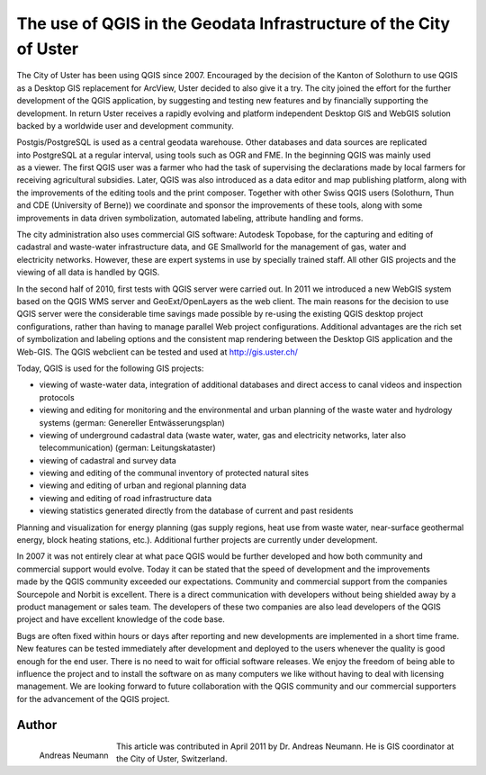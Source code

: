 ==================================================================
The use of QGIS in the Geodata Infrastructure of the City of Uster
==================================================================

The City of Uster has been using QGIS since 2007. Encouraged by the decision of the Kanton of Solothurn to use QGIS as a Desktop GIS replacement for ArcView, Uster decided to also give it a try. The city joined the effort for the further development of the QGIS application, by suggesting and testing new features and by financially supporting the development. In return Uster receives a rapidly evolving and platform independent Desktop GIS and WebGIS solution backed by a worldwide user and development community.

.. figure:: ./images/suisse_uster1.png
   :alt: uster
   :scale: 60%
   :align: right

Postgis/PostgreSQL is used as a central geodata warehouse. Other databases and data sources are replicated into PostgreSQL at a regular interval, using tools such as OGR and FME. In the beginning QGIS was mainly used as a viewer. The first QGIS user was a farmer who had the task of supervising the declarations made by local farmers for receiving agricultural subsidies. Later, QGIS was also introduced as a data editor and map publishing platform, along with the improvements of the editing tools and the print composer. Together with other Swiss QGIS users (Solothurn, Thun and CDE (University of Berne)) we coordinate and sponsor the improvements of these tools, along with some improvements in data driven symbolization, automated labeling, attribute handling and forms.

.. figure:: ./images/suisse_uster2.png
   :alt: uster location
   :scale: 60%
   :align: right

The city administration also uses commercial GIS software: Autodesk Topobase, for the capturing and editing of cadastral and waste-water infrastructure data, and GE Smallworld for the management of gas, water and electricity networks. However, these are expert systems in use by specially trained staff. All other GIS projects and the viewing of all data is handled by QGIS.

In the second half of 2010, first tests with QGIS server were carried out. In 2011 we introduced a new WebGIS system based on the QGIS WMS server and GeoExt/OpenLayers as the web client. The main reasons for the decision to use QGIS server were the considerable time savings made possible by re-using the existing QGIS desktop project configurations, rather than having to manage parallel Web project configurations. Additional advantages are the rich set of symbolization and labeling options and the consistent map rendering between the Desktop GIS application and the Web-GIS. The QGIS webclient can be tested and used at http://gis.uster.ch/

.. figure:: ./images/suisse_uster3.png
   :alt: uster location
   :scale: 60%
   :align: right

Today, QGIS is used for the following GIS projects:

* viewing of waste-water data, integration of additional databases and direct access to canal videos and inspection protocols
* viewing and editing for monitoring and the environmental and urban planning of the waste water and hydrology systems (german: Genereller Entwässerungsplan)
* viewing of underground cadastral data (waste water, water, gas and electricity networks, later also telecommunication) (german: Leitungskataster)
* viewing of cadastral and survey data
* viewing and editing of the communal inventory of protected natural sites
* viewing and editing of urban and regional planning data
* viewing and editing of road infrastructure data
* viewing statistics generated directly from the database of current and past residents

Planning and visualization for energy planning (gas supply regions, heat use from waste water, near-surface geothermal energy, block heating stations, etc.). Additional further projects are currently under development.

.. figure:: ./images/suisse_uster4.png
   :alt: uster location
   :scale: 60%
   :align: right

In 2007 it was not entirely clear at what pace QGIS would be further developed and how both community and commercial support would evolve. Today it can be stated that the speed of development and the improvements made by the QGIS community exceeded our expectations. Community and commercial support from the companies Sourcepole and Norbit is excellent. There is a direct communication with developers without being shielded away by a product management or sales team. The developers of these two companies are also lead developers of the QGIS project and have excellent knowledge of the code base.

Bugs are often fixed within hours or days after reporting and new developments are implemented in a short time frame. New features can be tested immediately after development and deployed to the users whenever the quality is good enough for the end user. There is no need to wait for official software releases. We enjoy the freedom of being able to influence the project and to install the software on as many computers we like without having to deal with licensing management. We are looking forward to future collaboration with the QGIS community and our commercial supporters for the advancement of the QGIS project.

Author
======

.. figure:: ./images/suisse_usteraut.jpg
   :alt: Andreas Neumann
   :height: 200
   :align: left

   Andreas Neumann

This article was contributed in April 2011 by Dr. Andreas Neumann. He is GIS coordinator at the City of Uster, Switzerland.
